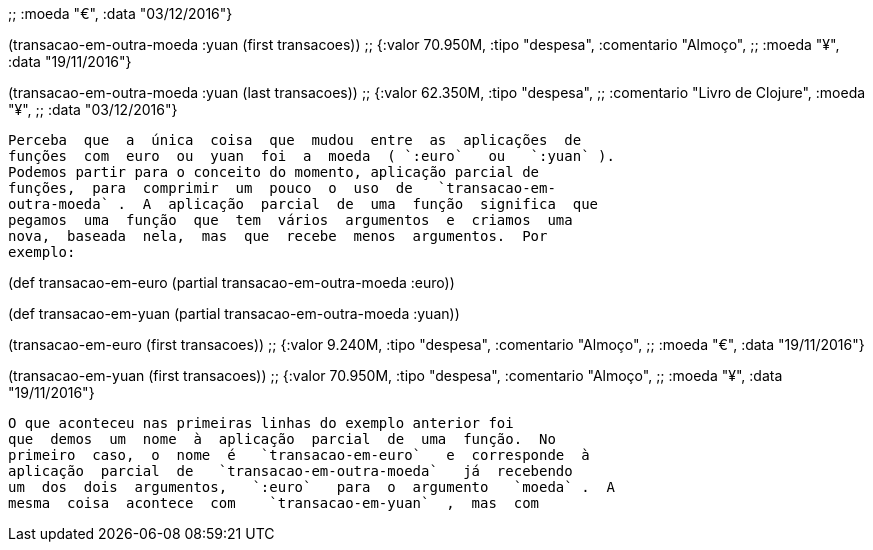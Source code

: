 
;;  :moeda "€", :data "03/12/2016"}

(transacao-em-outra-moeda :yuan (first transacoes))
;; {:valor 70.950M, :tipo "despesa", :comentario "Almoço",
;;  :moeda "¥", :data "19/11/2016"}

(transacao-em-outra-moeda :yuan (last transacoes))
;; {:valor 62.350M, :tipo "despesa",
;;  :comentario "Livro de Clojure", :moeda "¥",
;;  :data "03/12/2016"}
```
Perceba  que  a  única  coisa  que  mudou  entre  as  aplicações  de
funções  com  euro  ou  yuan  foi  a  moeda  ( `:euro`   ou   `:yuan` ).
Podemos partir para o conceito do momento, aplicação parcial de
funções,  para  comprimir  um  pouco  o  uso  de   `transacao-em-
outra-moeda` .  A  aplicação  parcial  de  uma  função  significa  que
pegamos  uma  função  que  tem  vários  argumentos  e  criamos  uma
nova,  baseada  nela,  mas  que  recebe  menos  argumentos.  Por
exemplo:

```
(def transacao-em-euro (partial transacao-em-outra-moeda :euro))

(def transacao-em-yuan (partial transacao-em-outra-moeda :yuan))

(transacao-em-euro (first transacoes))
;; {:valor 9.240M, :tipo "despesa", :comentario "Almoço",
;;  :moeda "€", :data "19/11/2016"}

(transacao-em-yuan (first transacoes))
;; {:valor 70.950M, :tipo "despesa", :comentario "Almoço",
;;  :moeda "¥", :data "19/11/2016"}
```

O que aconteceu nas primeiras linhas do exemplo anterior foi
que  demos  um  nome  à  aplicação  parcial  de  uma  função.  No
primeiro  caso,  o  nome  é   `transacao-em-euro`   e  corresponde  à
aplicação  parcial  de   `transacao-em-outra-moeda`   já  recebendo
um  dos  dois  argumentos,   `:euro`   para  o  argumento   `moeda` .  A
mesma  coisa  acontece  com    `transacao-em-yuan`  ,  mas  com